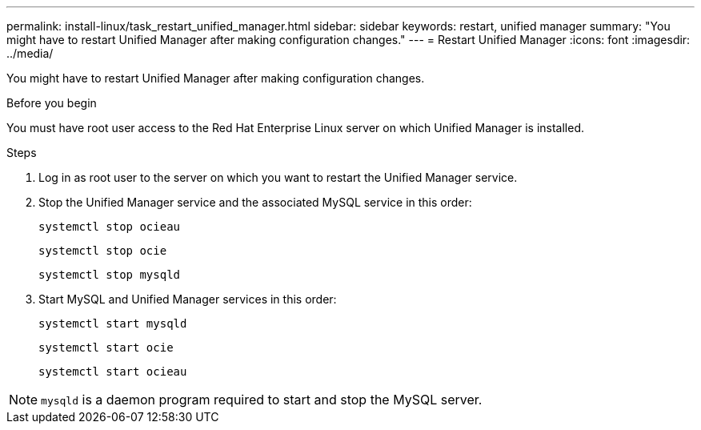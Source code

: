 ---
permalink: install-linux/task_restart_unified_manager.html
sidebar: sidebar
keywords: restart, unified manager
summary: "You might have to restart Unified Manager after making configuration changes."
---
= Restart Unified Manager
:icons: font
:imagesdir: ../media/

[.lead]
You might have to restart Unified Manager after making configuration changes.

.Before you begin

You must have root user access to the Red Hat Enterprise Linux server on which Unified Manager is installed.

.Steps

. Log in as root user to the server on which you want to restart the Unified Manager service.
. Stop the Unified Manager service and the associated MySQL service in this order:
+
`systemctl stop ocieau`
+
`systemctl stop ocie`
+
`systemctl stop mysqld`
. Start MySQL and Unified Manager services in this order:
+
`systemctl start mysqld`
+
`systemctl start ocie`
+
`systemctl start ocieau`

[NOTE]
====
`mysqld` is a daemon program required to start and stop the MySQL server.
====
// 2024-11-8, OTHERDOC87
// 2025-6-11, OTHERDOC-133